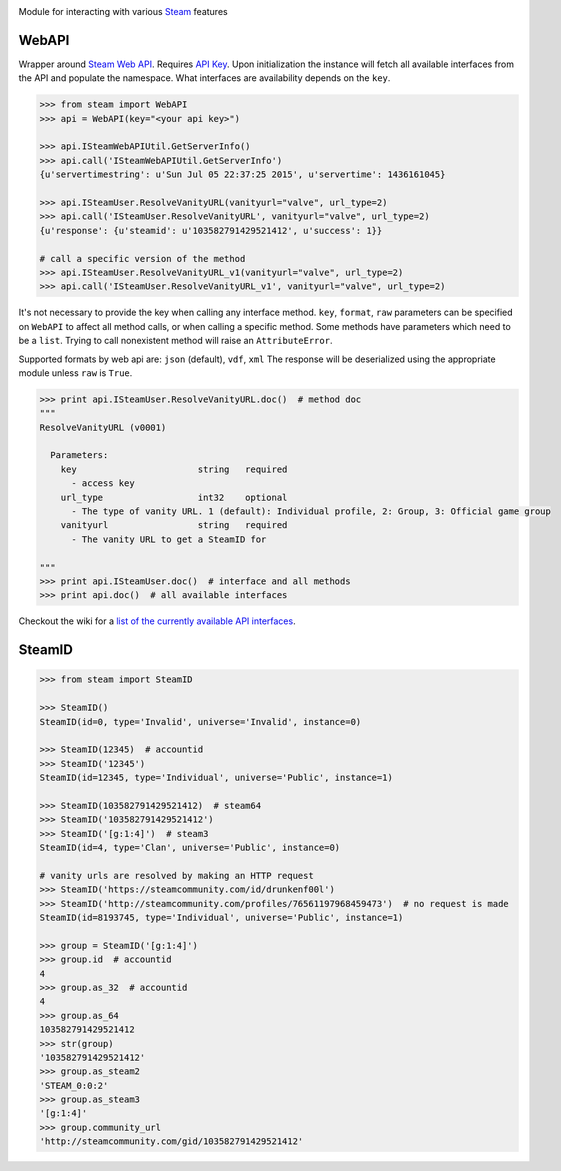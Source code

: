 |pypi| |license|

Module for interacting with various Steam_ features

WebAPI
------

Wrapper around `Steam Web API`_. Requires `API Key`_. Upon initialization the
instance will fetch all available interfaces from the API and populate the namespace.
What interfaces are availability depends on the ``key``.

.. code:: python

    >>> from steam import WebAPI
    >>> api = WebAPI(key="<your api key>")

    >>> api.ISteamWebAPIUtil.GetServerInfo()
    >>> api.call('ISteamWebAPIUtil.GetServerInfo')
    {u'servertimestring': u'Sun Jul 05 22:37:25 2015', u'servertime': 1436161045}

    >>> api.ISteamUser.ResolveVanityURL(vanityurl="valve", url_type=2)
    >>> api.call('ISteamUser.ResolveVanityURL', vanityurl="valve", url_type=2)
    {u'response': {u'steamid': u'103582791429521412', u'success': 1}}

    # call a specific version of the method
    >>> api.ISteamUser.ResolveVanityURL_v1(vanityurl="valve", url_type=2)
    >>> api.call('ISteamUser.ResolveVanityURL_v1', vanityurl="valve", url_type=2)

It's not necessary to provide the key when calling any interface method.
``key``, ``format``, ``raw`` parameters can be specified on ``WebAPI`` to affect
all method calls, or when calling a specific method.
Some methods have parameters which need to be a ``list``.
Trying to call nonexistent method will raise an ``AttributeError``.

Supported formats by web api are: ``json`` (default), ``vdf``, ``xml``
The response will be deserialized using the appropriate module unless ``raw`` is
``True``.

.. code:: python

    >>> print api.ISteamUser.ResolveVanityURL.doc()  # method doc
    """
    ResolveVanityURL (v0001)

      Parameters:
        key                       string   required
          - access key
        url_type                  int32    optional
          - The type of vanity URL. 1 (default): Individual profile, 2: Group, 3: Official game group
        vanityurl                 string   required
          - The vanity URL to get a SteamID for

    """
    >>> print api.ISteamUser.doc()  # interface and all methods
    >>> print api.doc()  # all available interfaces


Checkout the wiki for a `list of the currently available API interfaces`_.


SteamID
-------

.. code:: python

    >>> from steam import SteamID

    >>> SteamID()
    SteamID(id=0, type='Invalid', universe='Invalid', instance=0)

    >>> SteamID(12345)  # accountid
    >>> SteamID('12345')
    SteamID(id=12345, type='Individual', universe='Public', instance=1)

    >>> SteamID(103582791429521412)  # steam64
    >>> SteamID('103582791429521412')
    >>> SteamID('[g:1:4]')  # steam3
    SteamID(id=4, type='Clan', universe='Public', instance=0)

    # vanity urls are resolved by making an HTTP request
    >>> SteamID('https://steamcommunity.com/id/drunkenf00l')
    >>> SteamID('http://steamcommunity.com/profiles/76561197968459473')  # no request is made
    SteamID(id=8193745, type='Individual', universe='Public', instance=1)

    >>> group = SteamID('[g:1:4]')
    >>> group.id  # accountid
    4
    >>> group.as_32  # accountid
    4
    >>> group.as_64
    103582791429521412
    >>> str(group)
    '103582791429521412'
    >>> group.as_steam2
    'STEAM_0:0:2'
    >>> group.as_steam3
    '[g:1:4]'
    >>> group.community_url
    'http://steamcommunity.com/gid/103582791429521412'



.. _Steam: https://store.steampowered.com/
.. _Steam Web API: https://developer.valvesoftware.com/wiki/Steam_Web_API
.. _API Key: http://steamcommunity.com/dev/apikey
.. _list of the currently available API interfaces: https://github.com/ValvePython/steam/wiki/web-api

.. |pypi| image:: https://img.shields.io/pypi/v/steam.svg?style=flat&label=latest%20version
    :target: https://pypi.python.org/pypi/steam
    :alt: Latest version released on PyPi

.. |license| image:: https://img.shields.io/pypi/l/steam.svg?style=flat&label=license
    :target: https://pypi.python.org/pypi/steam
    :alt: MIT License
